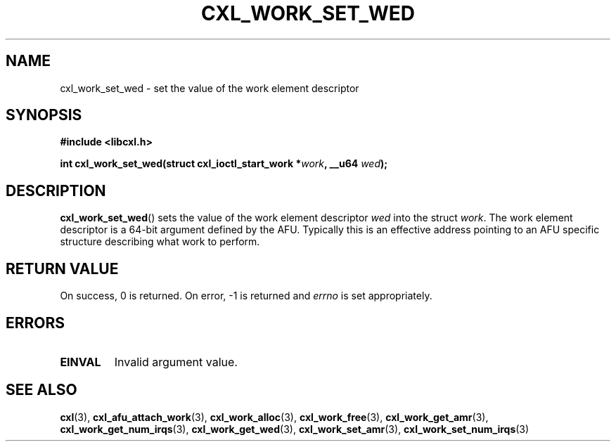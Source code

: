 .\" Copyright 2015 IBM Corp.
.\"
.TH CXL_WORK_SET_WED 3 2015-08-15 "LIBCXL 1.2" "CXL Programmer's Manual"
.SH NAME
cxl_work_set_wed \- set the value of the work element descriptor
.SH SYNOPSIS
.B #include <libcxl.h>
.PP
.B "int cxl_work_set_wed(struct cxl_ioctl_start_work"
.BI * work ", __u64 " wed );
.SH DESCRIPTION
.BR cxl_work_set_wed ()
sets the value of the work element descriptor
.I wed
into the struct
.IR work .
The work element descriptor
.wed
is a 64-bit argument defined by the AFU.
Typically this is an effective address pointing to an AFU specific
structure describing what work to perform.
.SH RETURN VALUE
On success, 0 is returned.
On error, \-1 is returned and
.I errno
is set appropriately.
.SH ERRORS
.TP
.B EINVAL
Invalid argument value.
.SH SEE ALSO
.BR cxl (3),
.BR cxl_afu_attach_work (3),
.BR cxl_work_alloc (3),
.BR cxl_work_free (3),
.BR cxl_work_get_amr (3),
.BR cxl_work_get_num_irqs (3),
.BR cxl_work_get_wed (3),
.BR cxl_work_set_amr (3),
.BR cxl_work_set_num_irqs (3)
